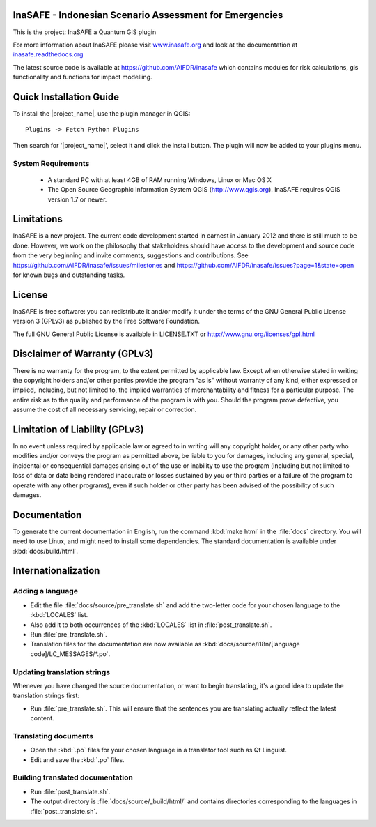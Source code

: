========================================================
InaSAFE - Indonesian Scenario Assessment for Emergencies
========================================================

This is the project: InaSAFE a Quantum GIS plugin

For more information about InaSAFE please visit
`www.inasafe.org <http://www.inasafe.org>`_ and look at the documentation at
`inasafe.readthedocs.org <http://inasafe.readthedocs.org>`_

The latest source code is available at
`https://github.com/AIFDR/inasafe <https://github.com/AIFDR/inasafe>`_
which contains modules for risk calculations, gis functionality and functions
for impact modelling.

========================
Quick Installation Guide
========================

To install the |project_name|, use the plugin manager in QGIS::

  Plugins -> Fetch Python Plugins

Then search for '|project_name|', select it and click the install button.
The plugin will now be added to your plugins menu.


System Requirements
-------------------

 - A standard PC with at least 4GB of RAM running Windows, Linux or Mac OS X
 - The Open Source Geographic Information System QGIS (http://www.qgis.org).
   InaSAFE requires QGIS version 1.7 or newer.

===========
Limitations
===========

InaSAFE is a new project. The current code development started in
earnest in January 2012 and there is still much to be done.  However,
we work on the philosophy that stakeholders should have access to the
development and source code from the very beginning and invite
comments, suggestions and contributions.  See
https://github.com/AIFDR/inasafe/issues/milestones and
https://github.com/AIFDR/inasafe/issues?page=1&state=open for known
bugs and outstanding tasks.


=======
License
=======

InaSAFE is free software: you can redistribute it and/or modify it
under the terms of the GNU General Public License version 3 (GPLv3) as
published by the Free Software Foundation.

The full GNU General Public License is available in LICENSE.TXT or
http://www.gnu.org/licenses/gpl.html


==============================
Disclaimer of Warranty (GPLv3)
==============================

There is no warranty for the program, to the extent permitted by
applicable law. Except when otherwise stated in writing the copyright
holders and/or other parties provide the program "as is" without warranty
of any kind, either expressed or implied, including, but not limited to,
the implied warranties of merchantability and fitness for a particular
purpose. The entire risk as to the quality and performance of the program
is with you. Should the program prove defective, you assume the cost of
all necessary servicing, repair or correction.


===============================
Limitation of Liability (GPLv3)
===============================

In no event unless required by applicable law or agreed to in writing
will any copyright holder, or any other party who modifies and/or conveys
the program as permitted above, be liable to you for damages, including any
general, special, incidental or consequential damages arising out of the
use or inability to use the program (including but not limited to loss of
data or data being rendered inaccurate or losses sustained by you or third
parties or a failure of the program to operate with any other programs),
even if such holder or other party has been advised of the possibility of
such damages.



=============
Documentation
=============

To generate the current documentation in English, run the command :kbd:`make
html` in the :file:`docs` directory. You will need to use Linux, and might need
to install some dependencies. The standard documentation is available under
:kbd:`docs/build/html`.

====================
Internationalization
====================

Adding a language
-----------------

- Edit the file :file:`docs/source/pre_translate.sh` and add the two-letter
  code for your chosen language to the :kbd:`LOCALES` list.
- Also add it to both occurrences of the :kbd:`LOCALES` list in
  :file:`post_translate.sh`.
- Run :file:`pre_translate.sh`.
- Translation files for the documentation are now available as
  :kbd:`docs/source/i18n/[language code]/LC_MESSAGES/*.po`.

Updating translation strings
----------------------------

Whenever you have changed the source documentation, or want to begin
translating, it's a good idea to update the translation strings first:

- Run :file:`pre_translate.sh`. This will ensure that the sentences you are
  translating actually reflect the latest content.

Translating documents
---------------------

- Open the :kbd:`.po` files for your chosen language in a translator tool such
  as Qt Linguist.
- Edit and save the :kbd:`.po` files.

Building translated documentation
---------------------------------

- Run :file:`post_translate.sh`.
- The output directory is :file:`docs/source/_build/html/` and contains
  directories corresponding to the languages in :file:`post_translate.sh`. 
